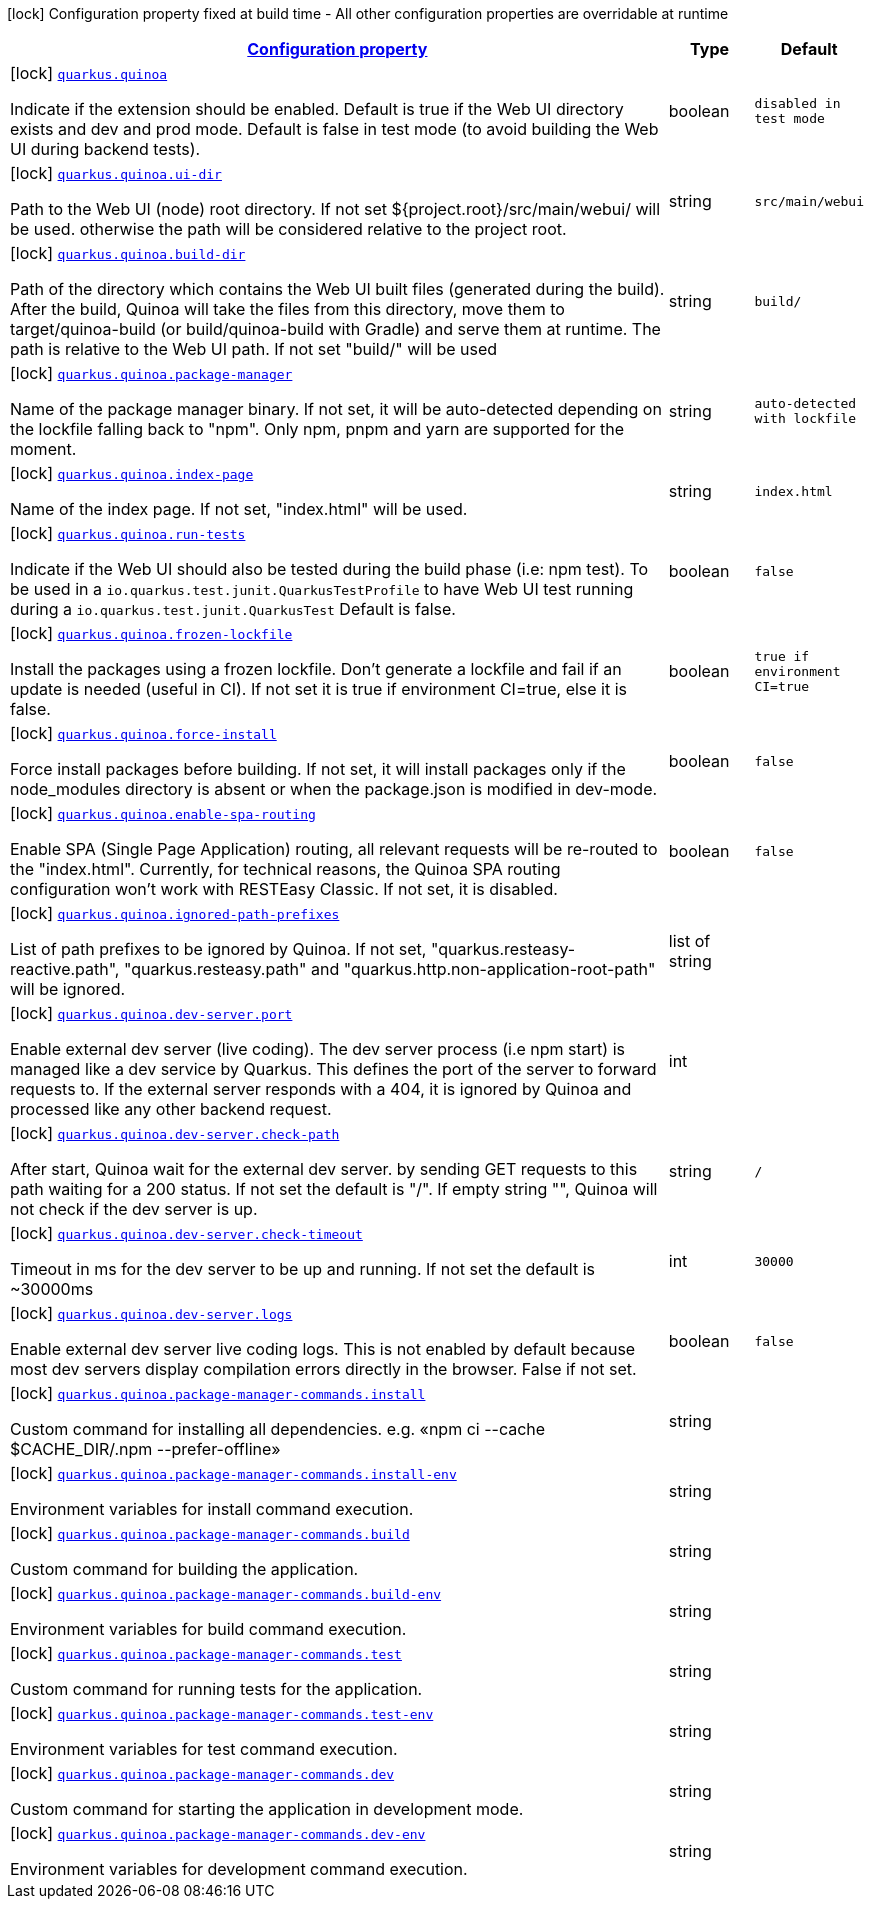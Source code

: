 [.configuration-legend]
icon:lock[title=Fixed at build time] Configuration property fixed at build time - All other configuration properties are overridable at runtime
[.configuration-reference.searchable, cols="80,.^10,.^10"]
|===

h|[[quarkus-quinoa_configuration]]link:#quarkus-quinoa_configuration[Configuration property]

h|Type
h|Default

a|icon:lock[title=Fixed at build time] [[quarkus-quinoa_quarkus.quinoa]]`link:#quarkus-quinoa_quarkus.quinoa[quarkus.quinoa]`

[.description]
--
Indicate if the extension should be enabled. Default is true if the Web UI directory exists and dev and prod mode. Default is false in test mode (to avoid building the Web UI during backend tests).
--|boolean 
|`disabled in test mode`


a|icon:lock[title=Fixed at build time] [[quarkus-quinoa_quarkus.quinoa.ui-dir]]`link:#quarkus-quinoa_quarkus.quinoa.ui-dir[quarkus.quinoa.ui-dir]`

[.description]
--
Path to the Web UI (node) root directory. If not set $++{++project.root++}++/src/main/webui/ will be used. otherwise the path will be considered relative to the project root.
--|string 
|`src/main/webui`


a|icon:lock[title=Fixed at build time] [[quarkus-quinoa_quarkus.quinoa.build-dir]]`link:#quarkus-quinoa_quarkus.quinoa.build-dir[quarkus.quinoa.build-dir]`

[.description]
--
Path of the directory which contains the Web UI built files (generated during the build). After the build, Quinoa will take the files from this directory, move them to target/quinoa-build (or build/quinoa-build with Gradle) and serve them at runtime. The path is relative to the Web UI path. If not set "build/" will be used
--|string 
|`build/`


a|icon:lock[title=Fixed at build time] [[quarkus-quinoa_quarkus.quinoa.package-manager]]`link:#quarkus-quinoa_quarkus.quinoa.package-manager[quarkus.quinoa.package-manager]`

[.description]
--
Name of the package manager binary. If not set, it will be auto-detected depending on the lockfile falling back to "npm". Only npm, pnpm and yarn are supported for the moment.
--|string 
|`auto-detected with lockfile`


a|icon:lock[title=Fixed at build time] [[quarkus-quinoa_quarkus.quinoa.index-page]]`link:#quarkus-quinoa_quarkus.quinoa.index-page[quarkus.quinoa.index-page]`

[.description]
--
Name of the index page. If not set, "index.html" will be used.
--|string 
|`index.html`


a|icon:lock[title=Fixed at build time] [[quarkus-quinoa_quarkus.quinoa.run-tests]]`link:#quarkus-quinoa_quarkus.quinoa.run-tests[quarkus.quinoa.run-tests]`

[.description]
--
Indicate if the Web UI should also be tested during the build phase (i.e: npm test). To be used in a `io.quarkus.test.junit.QuarkusTestProfile` to have Web UI test running during a `io.quarkus.test.junit.QuarkusTest` Default is false.
--|boolean 
|`false`


a|icon:lock[title=Fixed at build time] [[quarkus-quinoa_quarkus.quinoa.frozen-lockfile]]`link:#quarkus-quinoa_quarkus.quinoa.frozen-lockfile[quarkus.quinoa.frozen-lockfile]`

[.description]
--
Install the packages using a frozen lockfile. Don’t generate a lockfile and fail if an update is needed (useful in CI). If not set it is true if environment CI=true, else it is false.
--|boolean 
|`true if environment CI=true`


a|icon:lock[title=Fixed at build time] [[quarkus-quinoa_quarkus.quinoa.force-install]]`link:#quarkus-quinoa_quarkus.quinoa.force-install[quarkus.quinoa.force-install]`

[.description]
--
Force install packages before building. If not set, it will install packages only if the node_modules directory is absent or when the package.json is modified in dev-mode.
--|boolean 
|`false`


a|icon:lock[title=Fixed at build time] [[quarkus-quinoa_quarkus.quinoa.enable-spa-routing]]`link:#quarkus-quinoa_quarkus.quinoa.enable-spa-routing[quarkus.quinoa.enable-spa-routing]`

[.description]
--
Enable SPA (Single Page Application) routing, all relevant requests will be re-routed to the "index.html". Currently, for technical reasons, the Quinoa SPA routing configuration won't work with RESTEasy Classic. If not set, it is disabled.
--|boolean 
|`false`


a|icon:lock[title=Fixed at build time] [[quarkus-quinoa_quarkus.quinoa.ignored-path-prefixes]]`link:#quarkus-quinoa_quarkus.quinoa.ignored-path-prefixes[quarkus.quinoa.ignored-path-prefixes]`

[.description]
--
List of path prefixes to be ignored by Quinoa. If not set, "quarkus.resteasy-reactive.path", "quarkus.resteasy.path" and "quarkus.http.non-application-root-path" will be ignored.
--|list of string 
|


a|icon:lock[title=Fixed at build time] [[quarkus-quinoa_quarkus.quinoa.dev-server.port]]`link:#quarkus-quinoa_quarkus.quinoa.dev-server.port[quarkus.quinoa.dev-server.port]`

[.description]
--
Enable external dev server (live coding). The dev server process (i.e npm start) is managed like a dev service by Quarkus. This defines the port of the server to forward requests to. If the external server responds with a 404, it is ignored by Quinoa and processed like any other backend request.
--|int 
|


a|icon:lock[title=Fixed at build time] [[quarkus-quinoa_quarkus.quinoa.dev-server.check-path]]`link:#quarkus-quinoa_quarkus.quinoa.dev-server.check-path[quarkus.quinoa.dev-server.check-path]`

[.description]
--
After start, Quinoa wait for the external dev server. by sending GET requests to this path waiting for a 200 status. If not set the default is "/". If empty string "", Quinoa will not check if the dev server is up.
--|string 
|`/`


a|icon:lock[title=Fixed at build time] [[quarkus-quinoa_quarkus.quinoa.dev-server.check-timeout]]`link:#quarkus-quinoa_quarkus.quinoa.dev-server.check-timeout[quarkus.quinoa.dev-server.check-timeout]`

[.description]
--
Timeout in ms for the dev server to be up and running. If not set the default is ~30000ms
--|int 
|`30000`


a|icon:lock[title=Fixed at build time] [[quarkus-quinoa_quarkus.quinoa.dev-server.logs]]`link:#quarkus-quinoa_quarkus.quinoa.dev-server.logs[quarkus.quinoa.dev-server.logs]`

[.description]
--
Enable external dev server live coding logs. This is not enabled by default because most dev servers display compilation errors directly in the browser. False if not set.
--|boolean 
|`false`


a|icon:lock[title=Fixed at build time] [[quarkus-quinoa_quarkus.quinoa.package-manager-commands.install]]`link:#quarkus-quinoa_quarkus.quinoa.package-manager-commands.install[quarkus.quinoa.package-manager-commands.install]`

[.description]
--
Custom command for installing all dependencies. e.g. «npm ci --cache $CACHE_DIR/.npm --prefer-offline»
--|string 
|


a|icon:lock[title=Fixed at build time] [[quarkus-quinoa_quarkus.quinoa.package-manager-commands.install-env]]`link:#quarkus-quinoa_quarkus.quinoa.package-manager-commands.install-env[quarkus.quinoa.package-manager-commands.install-env]`

[.description]
--
Environment variables for install command execution.
--|string 
|


a|icon:lock[title=Fixed at build time] [[quarkus-quinoa_quarkus.quinoa.package-manager-commands.build]]`link:#quarkus-quinoa_quarkus.quinoa.package-manager-commands.build[quarkus.quinoa.package-manager-commands.build]`

[.description]
--
Custom command for building the application.
--|string 
|


a|icon:lock[title=Fixed at build time] [[quarkus-quinoa_quarkus.quinoa.package-manager-commands.build-env]]`link:#quarkus-quinoa_quarkus.quinoa.package-manager-commands.build-env[quarkus.quinoa.package-manager-commands.build-env]`

[.description]
--
Environment variables for build command execution.
--|string 
|


a|icon:lock[title=Fixed at build time] [[quarkus-quinoa_quarkus.quinoa.package-manager-commands.test]]`link:#quarkus-quinoa_quarkus.quinoa.package-manager-commands.test[quarkus.quinoa.package-manager-commands.test]`

[.description]
--
Custom command for running tests for the application.
--|string 
|


a|icon:lock[title=Fixed at build time] [[quarkus-quinoa_quarkus.quinoa.package-manager-commands.test-env]]`link:#quarkus-quinoa_quarkus.quinoa.package-manager-commands.test-env[quarkus.quinoa.package-manager-commands.test-env]`

[.description]
--
Environment variables for test command execution.
--|string 
|


a|icon:lock[title=Fixed at build time] [[quarkus-quinoa_quarkus.quinoa.package-manager-commands.dev]]`link:#quarkus-quinoa_quarkus.quinoa.package-manager-commands.dev[quarkus.quinoa.package-manager-commands.dev]`

[.description]
--
Custom command for starting the application in development mode.
--|string 
|


a|icon:lock[title=Fixed at build time] [[quarkus-quinoa_quarkus.quinoa.package-manager-commands.dev-env]]`link:#quarkus-quinoa_quarkus.quinoa.package-manager-commands.dev-env[quarkus.quinoa.package-manager-commands.dev-env]`

[.description]
--
Environment variables for development command execution.
--|string 
|

|===